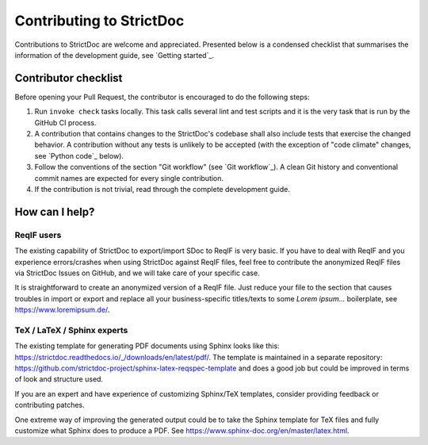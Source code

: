 Contributing to StrictDoc
$$$$$$$$$$$$$$$$$$$$$$$$$

Contributions to StrictDoc are welcome and appreciated.
Presented below is a condensed checklist that summarises the information
of the development guide, see `Getting started`_.

Contributor checklist
=====================

Before opening your Pull Request, the contributor is encouraged to do the
following steps:

1. Run ``invoke check`` tasks locally. This task calls several lint and test
   scripts and it is the very task that is run by the GitHub CI process.
2. A contribution that contains changes to the StrictDoc's codebase shall also
   include tests that exercise the changed behavior. A contribution without any
   tests is unlikely to be accepted (with the exception of "code climate"
   changes, see `Python code`_ below).
3. Follow the conventions of the section "Git workflow" (see
   `Git workflow`_). A clean Git history and conventional
   commit names are expected for every single contribution.
4. If the contribution is not trivial, read through the complete development
   guide.

How can I help?
===============

ReqIF users
-----------

The existing capability of StrictDoc to export/import SDoc to ReqIF is very basic. If you have to deal with ReqIF and you experience errors/crashes when using StrictDoc against ReqIF files, feel free to contribute the anonymized ReqIF files via StrictDoc Issues on GitHub, and we will take care of your specific case.

It is straightforward to create an anonymized version of a ReqIF file. Just reduce your file to the section that causes troubles in import or export and replace all your business-specific titles/texts to some `Lorem ipsum...` boilerplate, see https://www.loremipsum.de/.

TeX / LaTeX / Sphinx experts
----------------------------

The existing template for generating PDF documents using Sphinx looks like this: https://strictdoc.readthedocs.io/_/downloads/en/latest/pdf/. The template is maintained in a separate repository: https://github.com/strictdoc-project/sphinx-latex-reqspec-template and does a good job but could be improved in terms of look and structure used.

If you are an expert and have experience of customizing Sphinx/TeX templates, consider providing feedback or contributing patches.

One extreme way of improving the generated output could be to take the Sphinx template for TeX files and fully customize what Sphinx does to produce a PDF. See https://www.sphinx-doc.org/en/master/latex.html.

